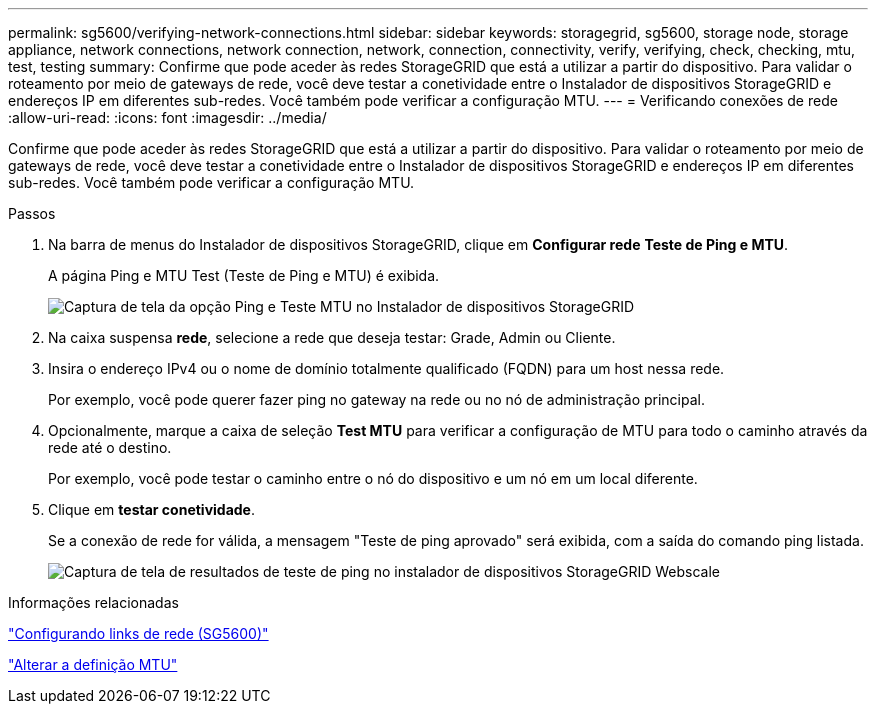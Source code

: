 ---
permalink: sg5600/verifying-network-connections.html 
sidebar: sidebar 
keywords: storagegrid, sg5600, storage node, storage appliance, network connections, network connection, network, connection, connectivity, verify, verifying, check, checking, mtu, test, testing 
summary: Confirme que pode aceder às redes StorageGRID que está a utilizar a partir do dispositivo. Para validar o roteamento por meio de gateways de rede, você deve testar a conetividade entre o Instalador de dispositivos StorageGRID e endereços IP em diferentes sub-redes. Você também pode verificar a configuração MTU. 
---
= Verificando conexões de rede
:allow-uri-read: 
:icons: font
:imagesdir: ../media/


[role="lead"]
Confirme que pode aceder às redes StorageGRID que está a utilizar a partir do dispositivo. Para validar o roteamento por meio de gateways de rede, você deve testar a conetividade entre o Instalador de dispositivos StorageGRID e endereços IP em diferentes sub-redes. Você também pode verificar a configuração MTU.

.Passos
. Na barra de menus do Instalador de dispositivos StorageGRID, clique em *Configurar rede* *Teste de Ping e MTU*.
+
A página Ping e MTU Test (Teste de Ping e MTU) é exibida.

+
image::../media/ping_test_start.png[Captura de tela da opção Ping e Teste MTU no Instalador de dispositivos StorageGRID]

. Na caixa suspensa *rede*, selecione a rede que deseja testar: Grade, Admin ou Cliente.
. Insira o endereço IPv4 ou o nome de domínio totalmente qualificado (FQDN) para um host nessa rede.
+
Por exemplo, você pode querer fazer ping no gateway na rede ou no nó de administração principal.

. Opcionalmente, marque a caixa de seleção *Test MTU* para verificar a configuração de MTU para todo o caminho através da rede até o destino.
+
Por exemplo, você pode testar o caminho entre o nó do dispositivo e um nó em um local diferente.

. Clique em *testar conetividade*.
+
Se a conexão de rede for válida, a mensagem "Teste de ping aprovado" será exibida, com a saída do comando ping listada.

+
image::../media/ping_test_passed.png[Captura de tela de resultados de teste de ping no instalador de dispositivos StorageGRID Webscale]



.Informações relacionadas
link:configuring-network-links-sg5600.html["Configurando links de rede (SG5600)"]

link:changing-mtu-setting.html["Alterar a definição MTU"]
